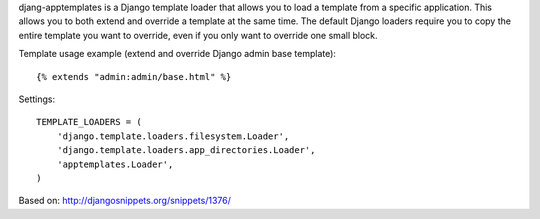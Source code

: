 djang-apptemplates is a Django template loader that allows you to load a 
template from a specific application. This allows you to both extend and 
override a template at the same time. The default Django loaders require 
you to copy the entire template you want to override, even if you only
want to override one small block.

Template usage example (extend and override Django admin base template)::

    {% extends "admin:admin/base.html" %}

Settings::

    TEMPLATE_LOADERS = (
        'django.template.loaders.filesystem.Loader',
        'django.template.loaders.app_directories.Loader',
        'apptemplates.Loader',
    )

Based on: http://djangosnippets.org/snippets/1376/
